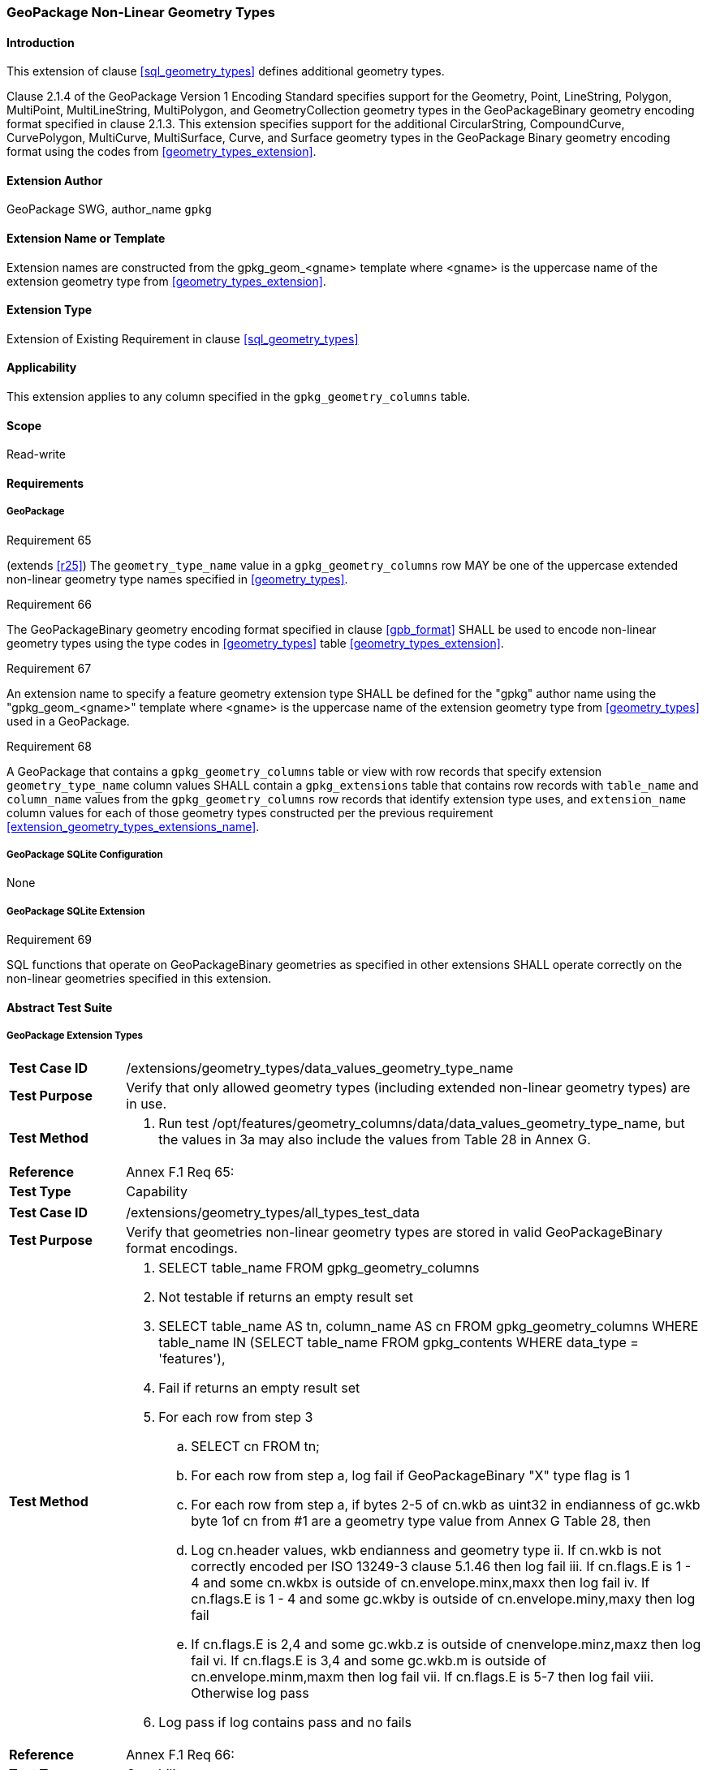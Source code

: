 [[extension_geometry_types]]
=== GeoPackage Non-Linear Geometry Types

[float]
==== Introduction

This extension of clause <<sql_geometry_types>> defines additional geometry types.

Clause 2.1.4 of the GeoPackage Version 1 Encoding Standard specifies support for the Geometry, Point, LineString, Polygon, MultiPoint, MultiLineString, MultiPolygon, and GeometryCollection geometry types in the GeoPackageBinary geometry encoding format specified in clause 2.1.3.
This extension specifies support for the additional CircularString, CompoundCurve, CurvePolygon, MultiCurve, MultiSurface, Curve, and Surface geometry types in the GeoPackage Binary geometry encoding format using the codes from <<geometry_types_extension>>.

[float]
==== Extension Author

GeoPackage SWG, author_name `gpkg`

[float]
==== Extension Name or Template

Extension names are constructed from the gpkg_geom_<gname> template where <gname> is the uppercase name of the extension geometry type from <<geometry_types_extension>>.

[float]
==== Extension Type

Extension of Existing Requirement in clause <<sql_geometry_types>>

[float]
==== Applicability

This extension applies to any column specified in the `gpkg_geometry_columns` table.

[float]
==== Scope

Read-write

[float]
==== Requirements

[float]
===== GeoPackage

[[r65]]
[caption=""]
.Requirement 65
====
(extends <<r25>>) The `geometry_type_name` value in a `gpkg_geometry_columns` row MAY be one of the uppercase extended non-linear geometry type names specified in <<geometry_types>>.
====

[[r66]]
[caption=""]
.Requirement 66
====
The GeoPackageBinary geometry encoding format specified in clause <<gpb_format>> SHALL be used to encode non-linear geometry types using the type codes in <<geometry_types>> table <<geometry_types_extension>>.
====

[[r67]]
[caption=""]
.Requirement 67
====
[[extension_geometry_types_extensions_name]]
An extension name to specify a feature geometry extension type SHALL be defined for the "gpkg" author name using the "gpkg_geom_<gname>" template where <gname> is the uppercase name of the extension geometry type from <<geometry_types>> used in a GeoPackage.
====

[[r68]]
[caption=""]
.Requirement 68
====
A GeoPackage that contains a `gpkg_geometry_columns` table or view with row records that specify extension `geometry_type_name` column values SHALL contain a `gpkg_extensions` table that contains row records with `table_name` and `column_name` values from the `gpkg_geometry_columns` row records that identify extension type uses, and `extension_name` column values for each of those geometry types constructed per the previous requirement <<extension_geometry_types_extensions_name>>.
====

[float]
===== GeoPackage SQLite Configuration

None

[float]
===== GeoPackage SQLite Extension

[[r69]]
[caption=""]
.Requirement 69
====
[line-through]#SQL functions that operate on GeoPackageBinary geometries as specified in other extensions SHALL operate correctly on the non-linear geometries specified in this extension#.
====

[float]
==== Abstract Test Suite

[float]
===== GeoPackage Extension Types

[cols="1,5a"]
|========================================
|*Test Case ID* |+/extensions/geometry_types/data_values_geometry_type_name+
|*Test Purpose* |Verify that only allowed geometry types (including extended non-linear geometry types) are in use.
|*Test Method* |
. Run test /opt/features/geometry_columns/data/data_values_geometry_type_name, but the values in 3a may also include the values from Table 28 in Annex G.
|*Reference* |Annex F.1 Req 65:
|*Test Type* |Capability
|========================================

[cols="1,5a"]
|========================================
|*Test Case ID* |+/extensions/geometry_types/all_types_test_data+
|*Test Purpose* |Verify that geometries non-linear geometry types are stored in valid GeoPackageBinary format encodings.
|*Test Method* |
. SELECT table_name FROM gpkg_geometry_columns
. Not testable if returns an empty result set
. SELECT table_name AS tn, column_name AS cn FROM gpkg_geometry_columns WHERE table_name IN (SELECT table_name FROM gpkg_contents WHERE data_type = 'features'),
. Fail if returns an empty result set
. For each row from step 3
.. SELECT cn FROM tn;
.. For each row from step a, log fail if GeoPackageBinary "X" type flag is 1
.. For each row from step a, if bytes 2-5 of cn.wkb as uint32 in endianness of gc.wkb byte 1of cn from #1 are a geometry type value from Annex G Table 28, then
.. Log cn.header values, wkb endianness and geometry type
ii. If cn.wkb is not correctly encoded per ISO 13249-3 clause 5.1.46 then log fail
iii. If cn.flags.E is 1 - 4 and some cn.wkbx is outside of cn.envelope.minx,maxx then log fail
iv. If cn.flags.E is 1 - 4 and some gc.wkby is outside of cn.envelope.miny,maxy then log fail
.. If cn.flags.E is 2,4 and some gc.wkb.z is outside of cnenvelope.minz,maxz then log fail
vi. If cn.flags.E is 3,4 and some gc.wkb.m is outside of cn.envelope.minm,maxm then log fail
vii. If cn.flags.E is 5-7 then log fail
viii. Otherwise log pass
. Log pass if log contains pass and no fails

|*Reference* |Annex F.1 Req 66:
|*Test Type* |Capability
|========================================

[float]
===== Extensions Name

[cols="1,5a"]
|========================================
|*Test Case ID* |+/extensions/geometry_types/extension_name+
|*Test Purpose* |Verify that an extension name in the form gpkg_geom_<gname> is defined for each <gname> extension geometry type from Annex G used in a GeoPackage.
|*Test Method* |
. SELECT table_name, column_name FROM gpkg_geometry_columns WHERE table_name IN (SELECT table_name FROM gpkg_contents WHERE data_type  == 'features'))
. Not testable if result set is empty
. For each row result set table_name, column_name from step 3
.. SELECT result_set_column_name FROM result_set_table_name
.. For each geometry column value from step a
... If the first two bytes of each geometry column value are "GP", then
.... /opt/extension_mechanism/data/table_def
.... Fail if failed
.... SELECT ST_GeometryType(geometry column value) AS <gtype>;
.... SELECT extension_name FROM gpkg_extensions WERE table_name = result_set_table_name AND column_name = result_set_column_name AND extension_name = \'gpkg_geom_' \|\| <gtype>
..... Fail if result set is empty
..... Log pass otherwise
. Pass if logged pass and no fails
|*Reference* |Annex F.1 Req 67:
|*Test Type* |Basic
|========================================

[float]
===== Extensions Row

[cols="1,5a"]
|========================================
|*Test Case ID* |+/extensions/geometry_types/extension_row+
|*Test Purpose* |Verify that the gpkg_extensions table contains a row with an extension_name in the form gpkg_geom_<gname> for each table_name and column_name in the gpkg_geometry_columns table with a <gname> geometry_type_name.
|*Test Method* |
. SELECT table_name, column_name, geometry_type_name FROM gpkg_geometry_columns
. Not testable if no results
. For each result
.. If geometry_type_name is an extended geometry type
... SELECT extension_name FROM gpkg_extensions WHERE table_name = '{table_name}' AND column_name = '{column_name}"
... Fail if result set does not contain a row with an extension_name of gpkg_geom_{geometry_type_name}
. Pass if no fails
|*Reference* |Annex F.1 Req 68:
|*Test Type* |Capability
|========================================

